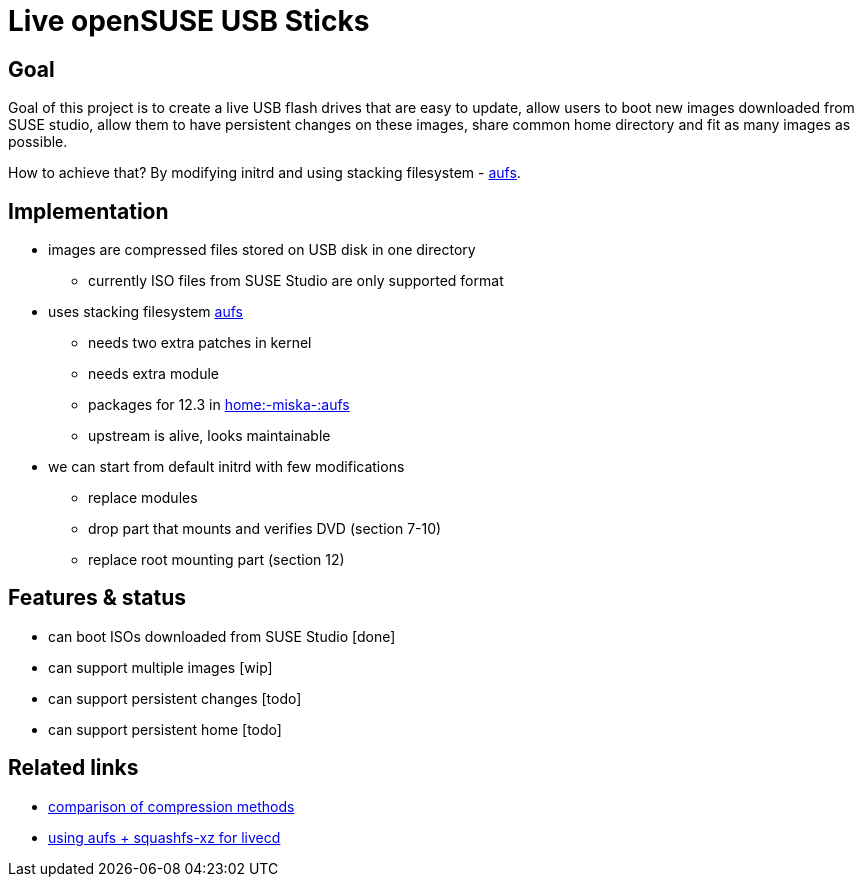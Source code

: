 Live openSUSE USB Sticks
========================

Goal
----

Goal of this project is to create a live USB flash drives that are easy to
update, allow users to boot new images downloaded from SUSE studio, allow them
to have persistent changes on these images, share common home directory and fit
as many images as possible.

How to achieve that? By modifying initrd and using stacking filesystem -
http://aufs.sourceforge.net/[aufs].

Implementation
--------------

* images are compressed files stored on USB disk in one directory
** currently ISO files from SUSE Studio are only supported format
* uses stacking filesystem http://aufs.sourceforge.net/[aufs]
** needs two extra patches in kernel
** needs extra module
** packages for 12.3 in http://build.opensuse.org/[home:-miska-:aufs]
** upstream is alive, looks maintainable
* we can start from default initrd with few modifications
** replace modules
** drop part that mounts and verifies DVD (section 7-10)
** replace root mounting part (section 12)

Features & status
-----------------

* can boot ISOs downloaded from SUSE Studio [done]
* can support multiple images [wip]
* can support persistent changes [todo]
* can support persistent home [todo]

Related links
-------------

* http://lizards.opensuse.org/2012/12/27/livecds/[comparison of compression methods]
* http://lizards.opensuse.org/2012/12/29/making-different-opensuse-livecds/[using aufs + squashfs-xz for livecd]
